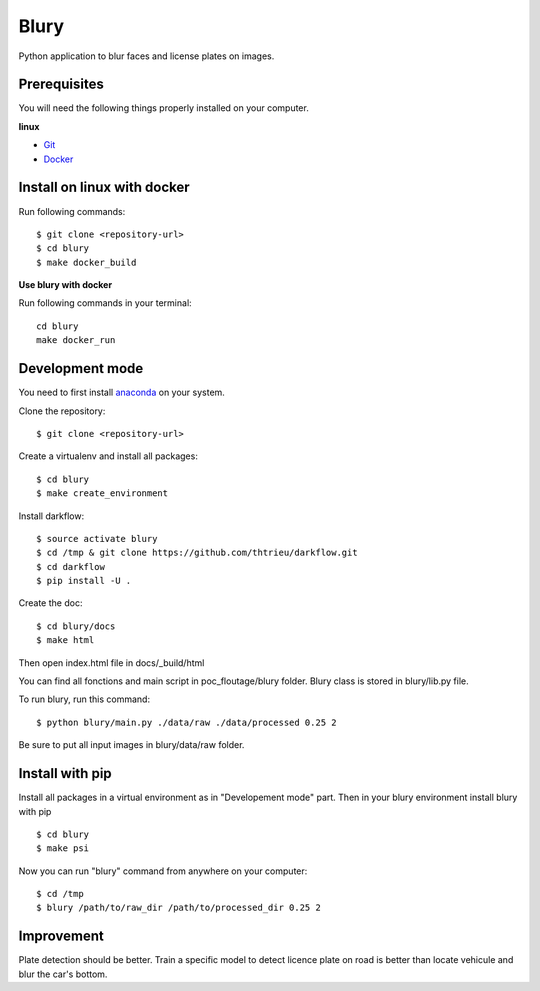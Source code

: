 ============
Blury
============

Python application to blur faces and license plates on images.

Prerequisites
-------------

You will need the following things properly installed on your computer.

**linux**

* `Git <http://git-scm.com/>`_
* `Docker <https://docs.docker.com/engine/installation/>`_

Install on linux with docker
----------------

Run following commands::

  $ git clone <repository-url>
  $ cd blury
  $ make docker_build

**Use blury with docker**

Run following commands in your terminal::
  
  cd blury
  make docker_run

Development mode
----------------

You need to first install `anaconda <https://conda.io/docs/user-guide/install/download.html>`_ on your system.

Clone the repository::
  
  $ git clone <repository-url>

Create a virtualenv and install all packages::

  $ cd blury
  $ make create_environment

Install darkflow::

  $ source activate blury
  $ cd /tmp & git clone https://github.com/thtrieu/darkflow.git
  $ cd darkflow
  $ pip install -U .
  
Create the doc::

  $ cd blury/docs
  $ make html

Then open index.html file in docs/_build/html

You can find all fonctions and main script in poc_floutage/blury folder.
Blury class is stored in blury/lib.py file.
  
To run blury, run this command::

  $ python blury/main.py ./data/raw ./data/processed 0.25 2

Be sure to put all input images in blury/data/raw folder.

Install with pip
----------------

Install all packages in a virtual environment as in "Developement mode" part.
Then in your blury environment install blury with pip ::

  $ cd blury
  $ make psi
  
Now you can run "blury" command from anywhere on your computer::

  $ cd /tmp
  $ blury /path/to/raw_dir /path/to/processed_dir 0.25 2

Improvement
----------

Plate detection should be better. Train a specific model to detect licence plate on road is better than 
locate vehicule and blur the car's bottom.
